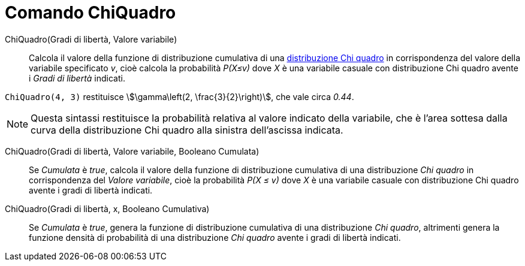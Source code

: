 = Comando ChiQuadro
:page-en: commands/ChiSquared
ifdef::env-github[:imagesdir: /it/modules/ROOT/assets/images]

ChiQuadro(Gradi di libertà, Valore variabile)::
  Calcola il valore della funzione di distribuzione cumulativa di una  http://en.wikipedia.org/wiki/it:Distribuzione_chi_quadrato[distribuzione Chi quadro] in corrispondenza del valore della variabile specificato _v_, cioè calcola la probabilità _P(X≤v)_ dove _X_ è una variabile casuale con distribuzione Chi quadro avente i _Gradi di libertà_ indicati.

[EXAMPLE]
====

`++ChiQuadro(4, 3)++` restituisce stem:[\gamma\left(2, \frac{3}{2}\right)], che vale circa _0.44_.

====

[NOTE]
====

Questa sintassi restituisce la probabilità relativa al valore indicato della variabile, che è l'area sottesa dalla curva della distribuzione Chi quadro alla sinistra dell'ascissa indicata.

====

ChiQuadro(Gradi di libertà, Valore variabile, Booleano Cumulata)::
  Se _Cumulata_ è _true_, calcola il valore della funzione di distribuzione cumulativa di una distribuzione _Chi quadro_ in corrispondenza del _Valore variabile_, cioè la probabilità _P(X ≤ v)_ dove _X_ è una variabile casuale con distribuzione Chi quadro avente i gradi di libertà indicati.


ChiQuadro(Gradi di libertà, x, Booleano Cumulativa)::
  Se _Cumulata_ è _true_, genera la funzione di distribuzione cumulativa di una distribuzione _Chi quadro_, altrimenti genera la funzione densità di probabilità di una distribuzione _Chi quadro_ avente i gradi di libertà indicati.





